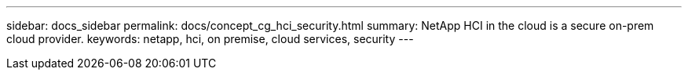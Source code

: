 ---
sidebar: docs_sidebar
permalink: docs/concept_cg_hci_security.html
summary: NetApp HCI in the cloud is a secure on-prem cloud provider.
keywords: netapp, hci, on premise, cloud services, security
---
